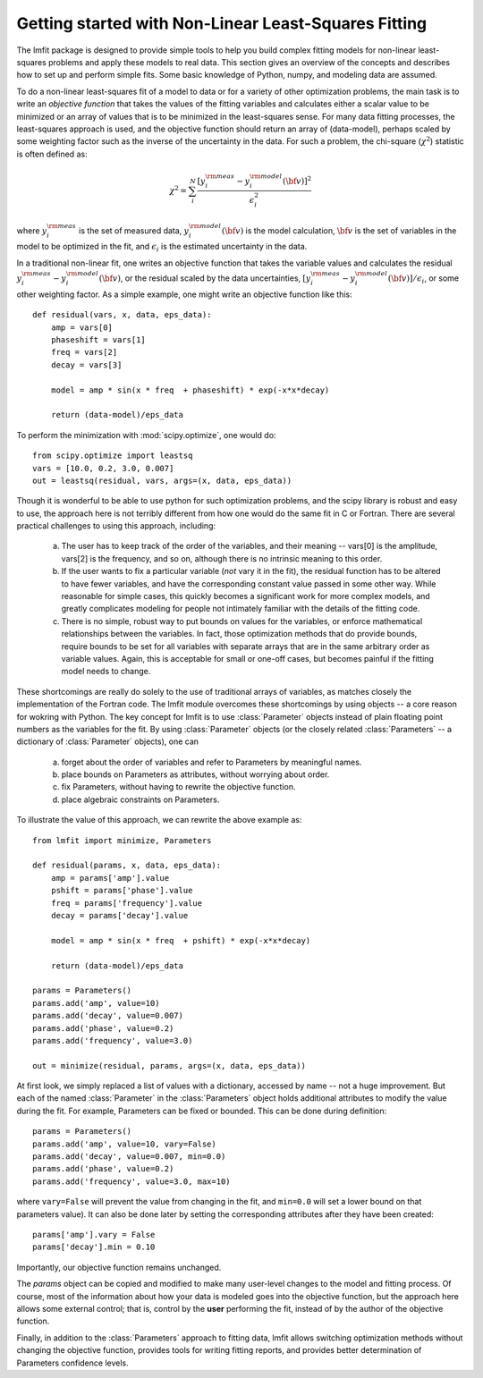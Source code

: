 .. _intro_chapter:

===========================================================
Getting started with Non-Linear Least-Squares Fitting
===========================================================

The lmfit package is designed to provide simple tools to help you build
complex fitting models for non-linear least-squares problems and apply
these models to real data.  This section gives an overview of the concepts
and describes how to set up and perform simple fits.  Some basic knowledge
of Python, numpy, and modeling data are assumed.

To do a non-linear least-squares fit of a model to data or for a variety of other
optimization problems, the main task is to write an *objective function*
that takes the values of the fitting variables and calculates either a
scalar value to be minimized or an array of values that is to be minimized
in the least-squares sense.   For many data fitting processes, the
least-squares approach is used, and the objective function should
return an array of (data-model), perhaps scaled by some weighting factor
such as the inverse of the uncertainty in the data.  For such a problem,
the chi-square (:math:`\chi^2`) statistic is often defined as:

.. math::

 \chi^2 =  \sum_i^{N} \frac{[y^{\rm meas}_i - y_i^{\rm model}({\bf{v}})]^2}{\epsilon_i^2}

where :math:`y_i^{\rm meas}` is the set of measured data, :math:`y_i^{\rm
model}({\bf{v}})` is the model calculation, :math:`{\bf{v}}` is the set of
variables in the model to be optimized in the fit, and :math:`\epsilon_i`
is the estimated uncertainty in the data.

In a traditional non-linear fit, one writes an objective function that takes the
variable values and calculates the residual :math:`y^{\rm meas}_i -
y_i^{\rm model}({\bf{v}})`, or the residual scaled by the data
uncertainties, :math:`[y^{\rm meas}_i - y_i^{\rm
model}({\bf{v}})]/{\epsilon_i}`, or some other weighting factor.  As a
simple example, one might write an objective function like this::

    def residual(vars, x, data, eps_data):
        amp = vars[0]
        phaseshift = vars[1]
	freq = vars[2]
        decay = vars[3]

	model = amp * sin(x * freq  + phaseshift) * exp(-x*x*decay)

        return (data-model)/eps_data

To perform the minimization with :mod:`scipy.optimize`, one would do::

    from scipy.optimize import leastsq
    vars = [10.0, 0.2, 3.0, 0.007]
    out = leastsq(residual, vars, args=(x, data, eps_data))

Though it is wonderful to be able to use python for such optimization
problems, and the scipy library is robust and easy to use, the approach
here is not terribly different from how one would do the same fit in C or
Fortran.  There are several practical challenges to using this approach,
including:

  a) The user has to keep track of the order of the variables, and their
     meaning -- vars[0] is the amplitude, vars[2] is the frequency, and so
     on, although there is no intrinsic meaning to this order.

  b) If the user wants to fix a particular variable (*not* vary it in the
     fit), the residual function has to be altered to have fewer variables,
     and have the corresponding constant value passed in some other way.
     While reasonable for simple cases, this quickly becomes a significant
     work for more complex models, and greatly complicates modeling for
     people not intimately familiar with the details of the fitting code.

  c) There is no simple, robust way to put bounds on values for the
     variables, or enforce mathematical relationships between the
     variables.  In fact, those optimization methods that do provide
     bounds, require bounds to be set for all variables with separate
     arrays that are in the same arbitrary order as variable values.
     Again, this is acceptable for small or one-off cases, but becomes
     painful if the fitting model needs to change.

These shortcomings are really do solely to the use of traditional arrays of
variables, as matches closely the implementation of the Fortran code.  The
lmfit module overcomes these shortcomings by using objects -- a core reason for wokring with
Python.  The key concept for lmfit is to use :class:`Parameter`
objects instead of plain floating point numbers as the variables for the
fit.  By using :class:`Parameter` objects (or the closely related
:class:`Parameters` -- a dictionary of :class:`Parameter` objects), one can

   a) forget about the order of variables and refer to Parameters
      by meaningful names.
   b) place bounds on Parameters as attributes, without worrying about order.
   c) fix Parameters, without having to rewrite the objective function.
   d) place algebraic constraints on Parameters.

To illustrate the value of this approach, we can rewrite the above example
as::

    from lmfit import minimize, Parameters

    def residual(params, x, data, eps_data):
        amp = params['amp'].value
        pshift = params['phase'].value
	freq = params['frequency'].value
        decay = params['decay'].value

	model = amp * sin(x * freq  + pshift) * exp(-x*x*decay)

        return (data-model)/eps_data

    params = Parameters()
    params.add('amp', value=10)
    params.add('decay', value=0.007)
    params.add('phase', value=0.2)
    params.add('frequency', value=3.0)

    out = minimize(residual, params, args=(x, data, eps_data))


At first look, we simply replaced a list of values with a dictionary,
accessed by name -- not a huge improvement.  But each of the named
:class:`Parameter` in the :class:`Parameters` object holds additional
attributes to modify the value during the fit.  For example, Parameters can
be fixed or bounded.  This can be done during definition::

    params = Parameters()
    params.add('amp', value=10, vary=False)
    params.add('decay', value=0.007, min=0.0)
    params.add('phase', value=0.2)
    params.add('frequency', value=3.0, max=10)

where ``vary=False`` will prevent the value from changing in the fit, and
``min=0.0`` will set a lower bound on that parameters value). It can also be done
later by setting the corresponding attributes after they have been
created::

    params['amp'].vary = False
    params['decay'].min = 0.10

Importantly, our objective function remains unchanged.

The `params` object can be copied and modified to make many user-level
changes to the model and fitting process.  Of course, most of the
information about how your data is modeled goes into the objective
function, but the approach here allows some external control; that is, control by
the **user** performing the fit, instead of by the author of the
objective function.

Finally, in addition to the :class:`Parameters` approach to fitting data,
lmfit allows switching optimization methods without changing
the objective function, provides tools for writing fitting reports, and
provides better determination of Parameters confidence levels.
